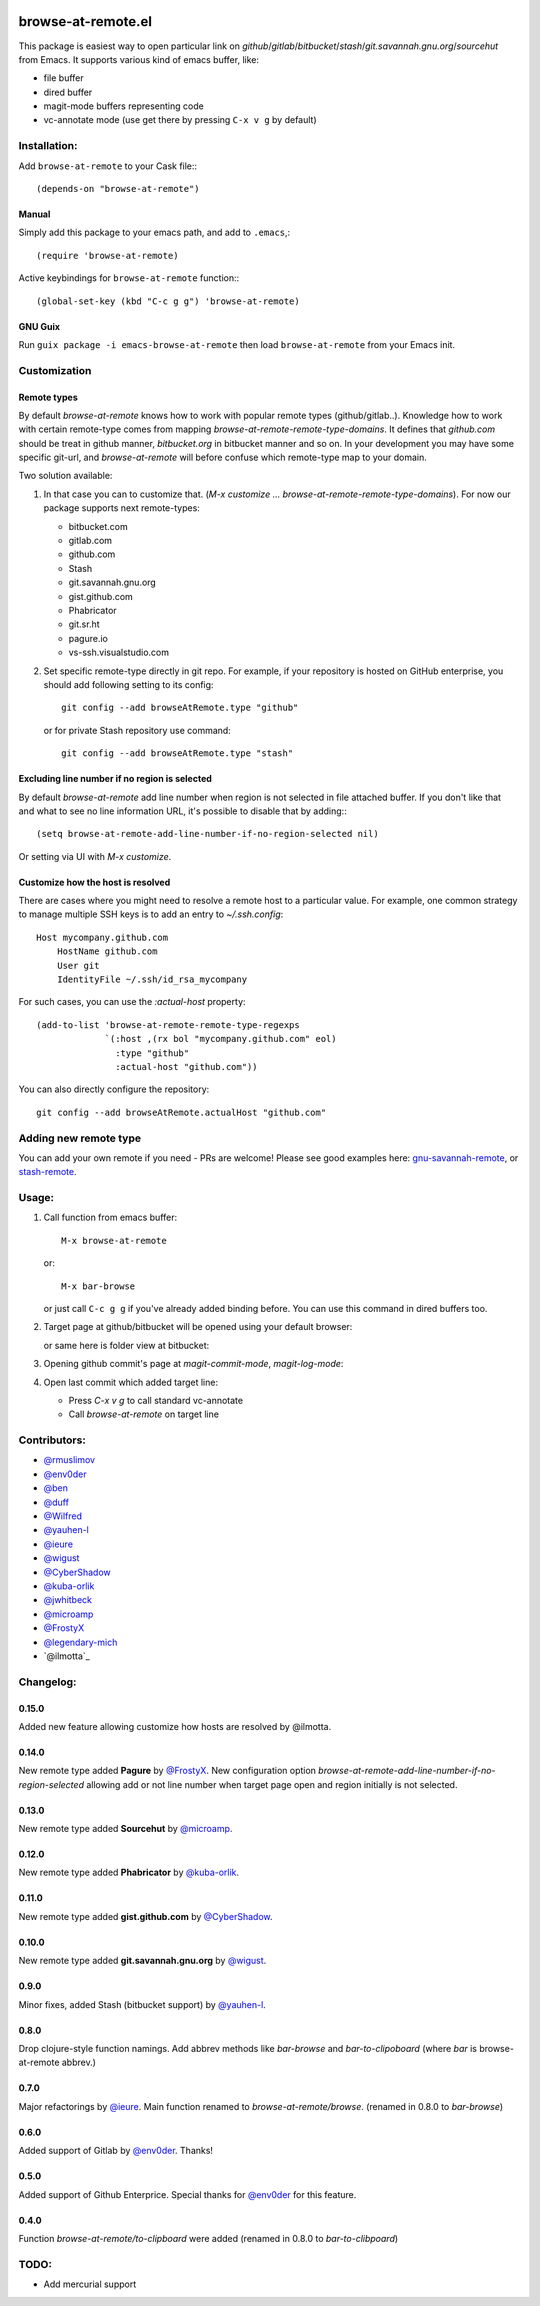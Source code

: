 .. image:: http://melpa.org/packages/browse-at-remote-badge.svg
   :target: http://melpa.org/#/browse-at-remote

browse-at-remote.el
===================

This package is easiest way to open particular link on *github*/*gitlab*/*bitbucket*/*stash*/*git.savannah.gnu.org*/*sourcehut* from Emacs. It supports various kind of emacs buffer, like:

- file buffer
- dired buffer
- magit-mode buffers representing code
- vc-annotate mode (use get there by pressing ``C-x v g`` by default)

Installation:
-------------

Add ``browse-at-remote`` to your Cask file:::

  (depends-on "browse-at-remote")

Manual
******

Simply add this package to your emacs path, and add to ``.emacs``,::

  (require 'browse-at-remote)

Active keybindings for ``browse-at-remote`` function:::

  (global-set-key (kbd "C-c g g") 'browse-at-remote)

GNU Guix
********

Run ``guix package -i emacs-browse-at-remote`` then load ``browse-at-remote`` from your Emacs init.

Customization
-------------

Remote types
************

By default `browse-at-remote` knows how to work with popular remote types (github/gitlab..). Knowledge how to work with certain remote-type comes from mapping `browse-at-remote-remote-type-domains`. It defines that `github.com` should be treat in github manner, `bitbucket.org` in bitbucket manner and so on.
In your development you may have some specific git-url, and `browse-at-remote` will before confuse which remote-type map to your domain.

Two solution available:

1. In that case you can to customize that. (`M-x customize ... browse-at-remote-remote-type-domains`). For now our package supports next remote-types:


   - bitbucket.com
   - gitlab.com
   - github.com
   - Stash
   - git.savannah.gnu.org
   - gist.github.com
   - Phabricator
   - git.sr.ht
   - pagure.io
   - vs-ssh.visualstudio.com


2. Set specific remote-type directly in git repo. For example, if your repository is hosted on GitHub enterprise, you should add following setting to its config::

     git config --add browseAtRemote.type "github"

   or for private Stash repository use command::

     git config --add browseAtRemote.type "stash"

Excluding line number if no region is selected
**********************************************

By default `browse-at-remote` add line number when region is not selected in file attached buffer. If you don't like that and what to see no line information URL, it's possible to disable that by adding:::

  (setq browse-at-remote-add-line-number-if-no-region-selected nil)

Or setting via UI with `M-x customize`.

Customize how the host is resolved
**********************************

There are cases where you might need to resolve a remote host to a particular value. For example, one common strategy to manage multiple SSH keys is to add an entry to `~/.ssh.config`::

  Host mycompany.github.com
      HostName github.com
      User git
      IdentityFile ~/.ssh/id_rsa_mycompany

For such cases, you can use the `:actual-host` property::

   (add-to-list 'browse-at-remote-remote-type-regexps
                `(:host ,(rx bol "mycompany.github.com" eol)
                  :type "github"
                  :actual-host "github.com"))

You can also directly configure the repository::

  git config --add browseAtRemote.actualHost "github.com"

Adding new remote type
----------------------

You can add your own remote if you need - PRs are welcome! Please see good examples here: gnu-savannah-remote_, or stash-remote_.


Usage:
------

1. Call function from emacs buffer::

     M-x browse-at-remote

   or::

     M-x bar-browse

   .. image:: http://i.imgur.com/rmAky8e.png

   or just call ``C-c g g`` if you've already added binding before. You can use
   this command in dired buffers too.

2. Target page at github/bitbucket will be opened using your default browser:


   .. image:: http://i.imgur.com/wBW9Gov.png
      alt: screenshot of page at github

   or same here is folder view at bitbucket:

   .. image:: http://i.imgur.com/XuzLhcR.png
      alt: screenshot page tree at bibucket

3. Opening github commit's page at *magit-commit-mode*, *magit-log-mode*:

   .. image:: http://i.imgur.com/NzlIHYr.png
      alt: screenshot of *magit-log-mode*

4. Open last commit which added target line:

   .. image:: http://i.imgur.com/lpmOAz2.png
      alt: screen of *vc-annotate-mode*

   - Press `C-x v g` to call standard vc-annotate
   - Call `browse-at-remote` on target line


Contributors:
-------------

- `@rmuslimov`_
- `@env0der`_
- `@ben`_
- `@duff`_
- `@Wilfred`_
- `@yauhen-l`_
- `@ieure`_
- `@wigust`_
- `@CyberShadow`_
- `@kuba-orlik`_
- `@jwhitbeck`_
- `@microamp`_
- `@FrostyX`_
- `@legendary-mich`_
- `@ilmotta`_

Changelog:
--------

0.15.0
******
Added new feature allowing customize how hosts are resolved by @ilmotta.


0.14.0
******
New remote type added **Pagure** by `@FrostyX`_.
New configuration option `browse-at-remote-add-line-number-if-no-region-selected` allowing add or not line number when target page open and region initially is not selected.

0.13.0
******
New remote type added **Sourcehut** by `@microamp`_.

0.12.0
******
New remote type added **Phabricator** by `@kuba-orlik`_.

0.11.0
******
New remote type added **gist.github.com** by `@CyberShadow`_.

0.10.0
******
New remote type added **git.savannah.gnu.org** by `@wigust`_.

0.9.0
*****
Minor fixes, added Stash (bitbucket support) by `@yauhen-l`_.

0.8.0
*****
Drop clojure-style function namings. Add abbrev methods like `bar-browse` and `bar-to-clipoboard` (where `bar` is browse-at-remote abbrev.)

0.7.0
*****
Major refactorings by `@ieure`_. Main function renamed to `browse-at-remote/browse`. (renamed in 0.8.0 to `bar-browse`)

0.6.0
*****
Added support of Gitlab by `@env0der`_. Thanks!

0.5.0
*****
Added support of Github Enterprice. Special thanks for `@env0der`_ for this feature.

0.4.0
*****
Function `browse-at-remote/to-clipboard` were added (renamed in 0.8.0 to `bar-to-clibpoard`)

TODO:
-----

- Add mercurial support


.. _`@rmuslimov`: https://github.com/rmuslimov
.. _`@env0der`: https://github.com/env0der
.. _`@Wilfred`: https://github.com/Wilfred
.. _`@ben`: https://github.com/ben
.. _`@duff`: https://github.com/duff
.. _`@ieure`: https://github.com/ieure
.. _`@yauhen-l`: https://github.com/yauhen-l
.. _`@wigust`: https://github.com/wigust
.. _`@CyberShadow`: https://github.com/CyberShadow
.. _`@kuba-orlik`: https://github.com/kuba-orlik
.. _`@jwhitbeck`: https://github.com/jwhitbeck
.. _`@microamp`: https://github.com/microamp
.. _`@FrostyX`: https://github.com/FrostyX
.. _`@legendary-mich`: https://github.com/legendary-mich
.. _stash-remote: https://github.com/rmuslimov/browse-at-remote/pull/34/files
.. _gnu-savannah-remote: https://github.com/rmuslimov/browse-at-remote/pull/46/files
